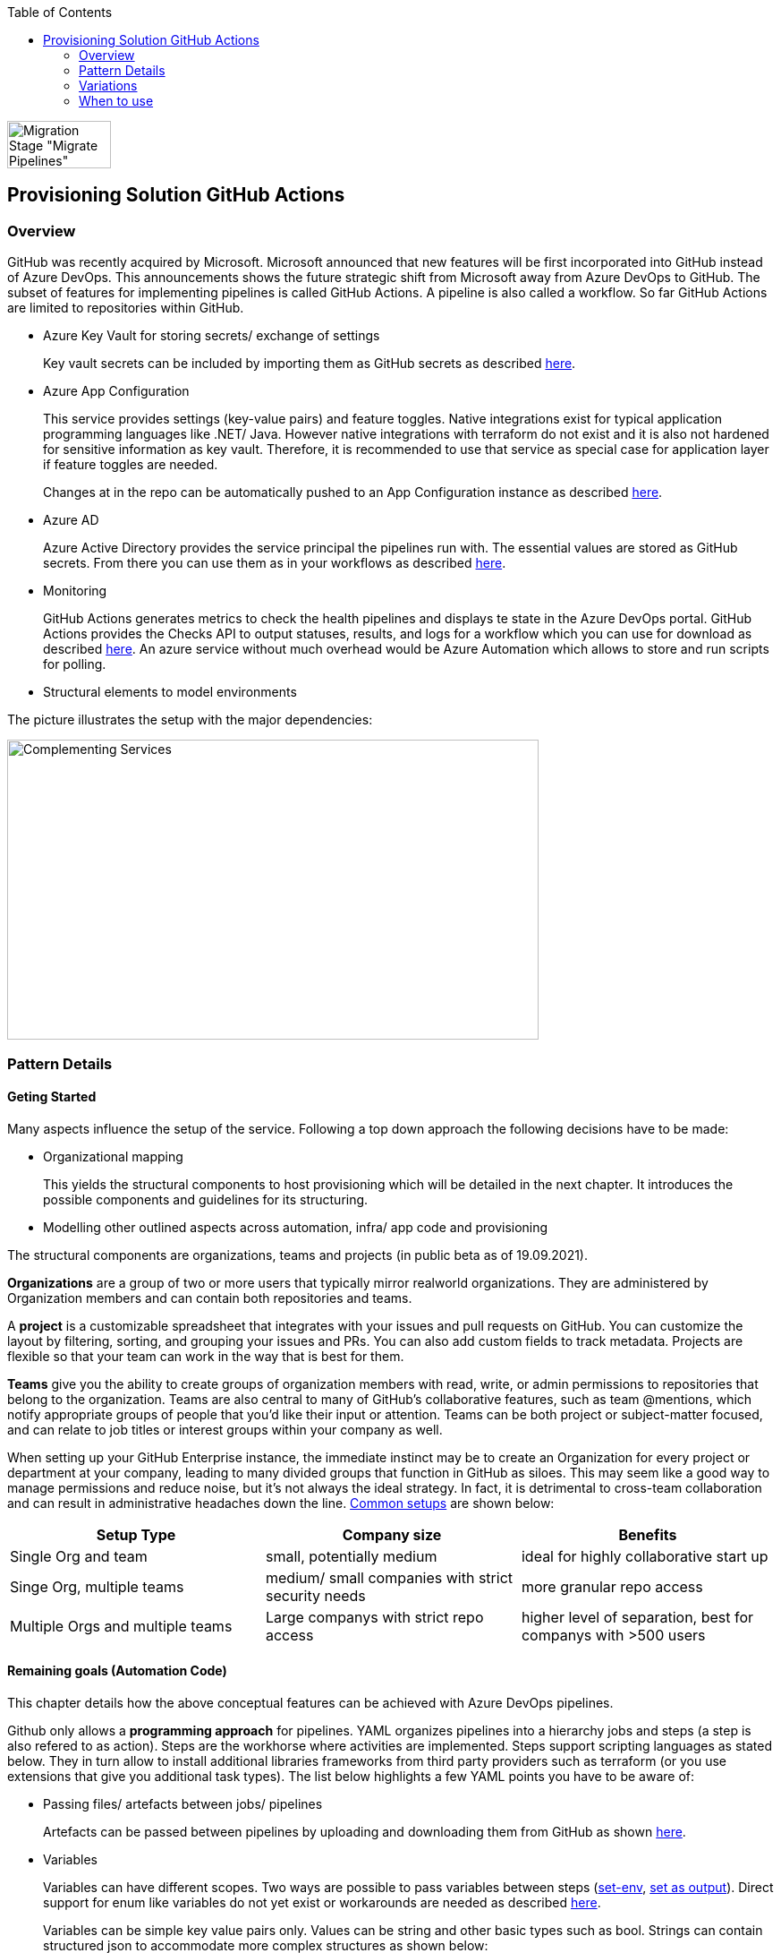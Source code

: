 //Category=Provisioning
//Platform=Azure
//Maturity level=Advanced

:toc: macro
toc::[]
:idprefix:
:idseparator: -

image::ms_guild_logo.PNG[Migration Stage "Migrate Pipelines", width=116, height=53, align=right]

== Provisioning Solution GitHub Actions
=== Overview

GitHub was recently acquired by Microsoft. Microsoft announced that new features will be first incorporated into GitHub instead of Azure DevOps. This announcements shows the future strategic shift from Microsoft away from Azure DevOps to GitHub. The subset of features for implementing pipelines is called GitHub Actions. A pipeline is also called a workflow. So far GitHub Actions are limited to repositories within GitHub.

* Azure Key Vault for storing secrets/ exchange of settings
+
Key vault secrets can be included by importing them as GitHub secrets as described https://docs.microsoft.com/en-us/azure/developer/github/github-key-vault[here].
* Azure App Configuration
+
--
This service provides settings (key-value pairs) and feature toggles. Native integrations exist for typical application programming languages like .NET/ Java. However native integrations with terraform do not exist and it is also not hardened for sensitive information as key vault. Therefore, it is recommended to use that service as special case for application layer if feature toggles are needed.

Changes at in the repo can be automatically pushed to an App Configuration instance as described  https://docs.microsoft.com/en-us/azure/azure-app-configuration/concept-github-action[here].
--
* Azure AD
+
Azure Active Directory provides the service principal the pipelines run with. The essential values are stored as GitHub secrets. From there you can use them as in your workflows as described https://docs.microsoft.com/en-us/azure/developer/github/connect-from-azure[here].
* Monitoring
+
GitHub Actions generates metrics to check the health pipelines and displays te state in the Azure DevOps portal. GitHub Actions provides the Checks API to output statuses, results, and logs for a workflow which you can use for download as described https://stackoverflow.com/questions/64459114/downloading-github-actions-workflow-logs-using-github-api[here]. An azure service without much overhead would be Azure Automation which allows to store and run scripts for polling.
* Structural elements to model environments

The picture illustrates the setup with the major dependencies:

image::complementing_svcs_github.PNG[Complementing Services, width=594, height=335]

=== Pattern Details
==== Geting Started

Many aspects influence the setup of the service. Following a top down approach the following decisions have to be made:

* Organizational mapping
+
This yields the structural components to host provisioning which will be detailed in the next chapter. It introduces the possible components and guidelines for its structuring.
* Modelling other outlined aspects across automation, infra/ app code and provisioning

The structural components are organizations, teams and projects (in public beta as of 19.09.2021).

*Organizations* are a group of two or more users that typically mirror realworld organizations. They are administered by Organization members and can contain both repositories and teams.

A *project* is a customizable spreadsheet that integrates with your issues and pull requests on GitHub. You can customize the layout by filtering, sorting, and grouping your issues and PRs. You can also add custom fields to track metadata. Projects are flexible so that your team can work in the way that is best for them.

*Teams* give you the ability to create groups of organization members with read, write, or admin permissions to repositories that belong to the organization. Teams are also central to many of GitHub’s collaborative features, such as team @mentions, which notify appropriate groups of people that you’d like their input or attention. Teams can be both project or subject-matter focused, and can relate to job titles or interest groups within your company as well.

When setting up your GitHub Enterprise instance, the immediate instinct may be to create an Organization for every project or department at your company, leading to many divided groups that function in GitHub as siloes. This may seem like a good way to manage permissions and reduce noise, but it’s not always the ideal strategy. In fact, it is detrimental to cross-team collaboration and can result in administrative headaches down the line. https://resources.github.com/downloads/github-guide-to-organizations.pdf[Common setups] are shown below:

[options="header"]
|=======================
|Setup Type|Company size|Benefits
|Single Org and team|small, potentially medium |ideal for highly collaborative start up
|Singe Org, multiple teams|medium/ small companies with strict security needs|more granular repo access
|Multiple Orgs and multiple teams|Large companys with strict repo access|higher level of separation, best for companys with >500 users
|=======================

==== Remaining goals (Automation Code)

This chapter details how the above conceptual features can be achieved with Azure DevOps pipelines. 

Github only allows a *programming approach* for pipelines. YAML organizes pipelines into a hierarchy jobs and steps (a step is also refered to as action). Steps are the workhorse where activities are implemented. Steps support scripting languages as stated below. They in turn allow to install additional libraries frameworks from third party providers such as terraform (or you use extensions that give you additional task types). The list below highlights a few YAML points you have to be aware of: 

* Passing files/ artefacts between jobs/ pipelines
+
Artefacts can be passed between pipelines by uploading and downloading them from GitHub as shown https://github.com/actions/upload-artifact[here].
* Variables
+
--
Variables can have different scopes.  Two ways are possible to pass variables between steps (https://www.edwardthomson.com/blog/github_actions_15_sharing_data_between_steps.html[set-env], https://stackoverflow.com/questions/58033366/how-to-get-current-branch-within-github-actions[set as output]). Direct support for enum like variables do not yet exist or workarounds are needed as described https://github.community/t/can-action-inputs-be-arrays/16457[here].

Variables can be simple key value pairs only. Values can be string and other basic types such as bool. Strings can contain structured json to accommodate more complex structures as shown below:
```
on:
  push:
jobs:
  build:
    runs-on: ubuntu-latest
    steps:
    - name: set output
      id: set
      run: |
         echo ::set-output name=json_var::'[{ "name": "test", "client_payload": "111" }, { "name": "test2", "client_payload": "222" }] '
    - name: use output
      run: |
        echo $json_var | jq '.[].name'
      env:
        json_var: ${{ steps.set.outputs.json_var}}
```
--
* Obtaining client secret
+
Scripting languages such as terraform might require the client secret for embedded scripting blocks. Due to the direct encoding as GitHub secrets this is not a problem.
* Triggers
+
You can configure your workflows to run when specific activity on GitHub happens, at a scheduled time, or when an event outside of GitHub occurs as described
https://docs.github.com/en/actions/reference/events-that-trigger-workflows[here].

Implicit Chaining for *orchestration* is possible by using trigger condition. Calling other workflows explicitly is so far only possible with scripting as shown here https://github.community/t/start-a-workflow-from-another-workflow/16829[here].

Orchestrated pipelines must pass data between them. The recommended method is to use key vault. 

*Recreation of resources in short intervals* might cause pipelines to fail. Even if resources are deleted they might still exist in the background (even although soft delete is not applicable). Programming languages can therefore get confused if pipelines recreate things in short intervals. Creating a new resource group can solve the problem since they are part of the tecnical resource id.

As part of the *configuration* GitHub Actions provide the following configuration mechanisms:

* *Workflow* input parameters
+
--
When using the `workflow_call` keyword, you can optionally specify inputs that are passed to the called workflow from the caller workflow. Inputs for reusable workflows are specified with the same format as action inputs.
```
on:
  workflow_call:
    inputs:
      username:
        description: 'A username passed from the caller workflow'
        default: 'john-doe'
        required: false
        type: string
  
jobs:
  print-username:
    runs-on: ubuntu-latest

    steps:
      - name: Print the input name to STDOUT
        run: echo The username is ${{ inputs.username }}
```
--
* *Action* can use variables as input. Outputs (=string) of a step/ job can be used in subsequent steps/ jobs.
* *Environments*
+
--
Environments can hold with protection rules such as manual approval and secrets. A workflow job can reference an environment to use the environment's protection rules and secrets. The environment name can be set dynamically in scripts as shwon https://github.community/t/how-to-set-environment-attribute-dynamically-in-a-workflow/163240/5[here].

GitHub Actions includes a collection of variables called contexts and a similar collection of variables called default environment variables.
Default environment variables exist only on the runner that is executing your job.
Most contexts you can use at any point in your workflow, including when default environment variables would be unavailable. For example, you can use contexts with expressions to perform initial processing before the job is routed to a runner for execution; this allows you to use a context with the conditional if keyword to determine whether a step should run. 

Secrets are encrypted environment variables that you create in an organization, repository, or repository environment. The secrets that you create are available to use in GitHub Actions workflows.
--

*Quality gates* can be enforced as follows:

* Static code analysis:
+
Various tool support exists depending on the programming language such as https://github.com/marketplace/actions/sonarqube-scan#:~:text=SonarQube%20GitHub%20Action&text=SonarQube%20is%20an%20open%2Dsource,vulnerabilities%20on%2020%2B%20programming%20languages[SonarCube].
* Automated tests (Unit, Integration, End-To-End)
+
--
Tests can be included in pipelines via additional libraries and additional previous installment through scripting. The workflow below runs npm tests:
```
jobs:
  build:
    runs-on: ubuntu-latest
    steps:
      - name: Check out code
      - uses: actions/checkout@v2
      - name: Set up node 
        uses: actions/setup-node@v1
      - name: Install dependencies
        run: npm install
      - name: Run tests 
        run: npm test
```
--
* Manual approval e.g. for production
+
--
GitHub actions allows deployments to named environments. Approvers can then be added as environments protection rules. The terraform apply command below is bound to the environment production:
```
  terraformapply:
    name: 'Terraform Apply'
    needs: [terraform]
    runs-on: ubuntu-latest
    environment: production
```
--

==== Remaining goals (Provisioning)

GitHUb Actions *can integrate* with various external tools. Pipelines can be called from external (https://github.community/t/external-trigger/17447[see here]) and allow calling external tools. Various third party tools can be manually installed or used via extensions.

For *compliance* GitHub provides various settings as described https://docs.github.com/en/actions/learn-github-actions/security-hardening-for-github-actions[here].
Secrets can be configured at the organization, repository, or environment level, and allow you to store sensitive information in GitHub. They should not contain structured content like JSON since they are reacted to avoid display in logs.
You can use the CODEOWNERS feature to control how changes are made to your workflow files. For example, if all your workflow files are stored in `.github/workflows`, you can add this directory to the code owners list, so that any proposed changes to these files will first require approval from a designated reviewer.
You should ensure that untrusted input does not flow directly into workflows, actions, API calls, or anywhere else where they could be interpreted as executable code. In addition, there are other less obvious sources of potentially untrusted input, such as branch names and email addresses, which can be quite flexible in terms of their permitted content. For example, `zzz";echo${IFS}"hello";#` would be a valid branch name. A pull request with title of a"; ls $GITHUB_WORKSPACE" would for instance list the directory if the workflow would be as follows:
```
 - name: Check PR title
        run: |
          title="${{ github.event.pull_request.title }}"
          if [[ $title =~ ^octocat ]]; then
          echo "PR title starts with 'octocat'"
          exit 0
          else
          echo "PR title did not start with 'octocat'"
          exit 1
          fi
```
To help you manage the risk of dangerous patterns as early as possible in the development lifecycle, the GitHub Security Lab has developed CodeQL queries that repository owners can integrate into their CI/CD pipelines. https://github.com/github/codeql-action[This action] runs GitHub's industry-leading semantic code analysis engine, CodeQL, against a repository's source code to find security vulnerabilities. It then automatically uploads the results to GitHub so they can be displayed in the repository's security tab.
Actions can use the GITHUB_TOKEN by accessing it from the github.token context. It's good security practice to set the default permission for the GITHUB_TOKEN to read access only for repository contents.

The following *repository* structure shows a conceptual breakdown that covers most aspects:

* 1. Infra
* 1.1. Infrastructure
* 1.1.1. Other landing zones
+
Represents other areas with shared functionality that are required. Examples are environments for monitoring, the environment containing Azure DevOps, Key Vault settings etc.
* 1.1.2. App Environments
+
Represents the environments where application is deployed to.
* 1.1.2.1. Envs
+
This level contains all infrastructure code for seting up en environment. The split between dev and non-dev leverages cost savings for less performant dev environments e.g. by picking cheaper service configurations or totally different Azure services.
* 1.1.2.1.1. Dev
* 1.1.2.1.2. Non-Dev
* 1.1.2.1.3. Modules
+
Factored out modules for shared reuse. One example is a central module to generate the name for a given module.
* 1.1.2.2. Envs-Mgmt
+
Captures aspects assumed by the chosen programming language such as terraform for managing an environment. This includes for instance the backend creation code.
* 1.2. Pipelines
+
Pipelines for automating infrastrcuture deployment.
* 2. App
* 2.1. Application (Black Box)
* 2.2. Pipelines
+
Pipelines for automating app code deployment.
* 3. Shared
+
Captures shared aspects between infrastructure and application code such as publishing key vault secrets for a pipeline or triggering another pipeline.

=== Variations
==== Possible Other Third Party 

For the following features other tools can be used:

* *Project management* support can be added by using other tools such as Azure DevOps.
* *Artefacts* can be stored also in other systems

==== Migrate from Azure DevOps

Workflows/ Repos can be created by porting from Azure DevOps. Besides Azure DevOps pipelines and Azure DevOps Repos additional features/ settings exist, which need to be considered such as Azure DevOps artefacts. The picture below summarizes the starting point.

image::mig_ado_scope.PNG[Migration Scope, width=1706, height=806]

The migration approach detailed below tries to fulfill the following constraints:

* No big bang introduction of GitHub Actions but incremental approach
* Minimizing parallel infrastructure in GitHub until migration is fully finished

To account for an incremental approach the pipelines are migrated first and the repo including its settings afterwards. The new GitHub workflow is created on the Azure DevOps side and copied over to GitHub Actions for execution. This helps to minimize parallel infrastructure in GitHub until Azure DevOps repos are fully migrated. The  picture below illustrate the first stage (Placement of remote executioner is just one possible example):

image::mig_ado_stage_mig_pl.PNG[Migration Stage "Migrate Pipelines", width=1728, height=684]

In the second step the Azure DevOps Repo is moved to GitHub. All related settings are migrated. Not required components such as the remote executioner can be dropped. The  picture below illustrate the second stage:

image::mig_ado_stage_mig_rep.PNG[Migration Stage "Migrate Repo", width=1671, height=679]

The subsequent paragraphs detail the introduced two steps:

1. Migrate Azure DevOps Pipelines to GitHub workflows
+
--
Azure DevOps Pipeline can call GitHub Workflows. This can be used to recreate GitHub Workflows without adjusting the interface of the Azure DevOps pipelines. https://github.com/samsmithnz/AzurePipelinesToGitHubActionsConverter[Tools] exist that allow at least partially to automatically translate the yaml code.

Azure DevOps Artefacts can be migrated to https://docs.github.com/en/actions/advanced-guides/storing-workflow-data-as-artifacts[GitHub artefacts], that can be also uploaded and downloaded for reuse.
--
2. Migrate Azure DevOps Repos to GitHub
+
--
An Azure DevOps repo can be imported into GitHub as described https://docs.github.com/en/github/importing-your-projects-to-github/importing-source-code-to-github/importing-a-git-repository-using-the-command-line[here].
--


=== When to use

Using GitHub makes sense in the following scenarios:

* You need cloud agnostic pipelines e.g. due to a multi-cloud scenario
* Your code repository is GitHub and absence of projects for project management is not a problem or can be replaced with something else such as Azure DevOps
